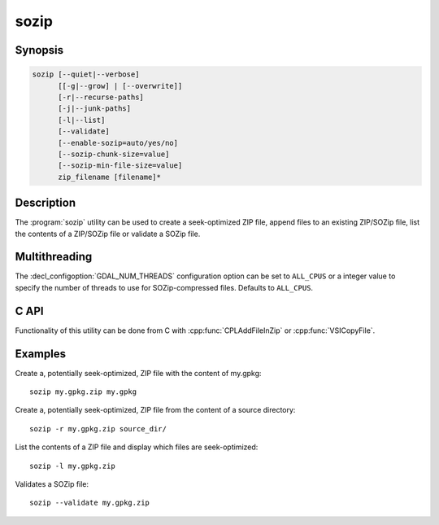 .. _sozip:

================================================================================
sozip
================================================================================

.. versionadded:: 3.7

.. only:: html

    Generate a seek-optimized ZIP (SOZip) file.

.. Index:: sozip

Synopsis
--------

.. code-block::

    sozip [--quiet|--verbose]
          [[-g|--grow] | [--overwrite]]
          [-r|--recurse-paths]
          [-j|--junk-paths]
          [-l|--list]
          [--validate]
          [--enable-sozip=auto/yes/no]
          [--sozip-chunk-size=value]
          [--sozip-min-file-size=value]
          zip_filename [filename]*


Description
-----------

The :program:`sozip` utility can be used to create a seek-optimized ZIP file,
append files to an existing ZIP/SOZip file, list the contents of a ZIP/SOZip
file or validate a SOZip file.

.. program:: sozip

.. option:: --quiet

    Quiet mode. No progress message is emitted on the standard output.

.. option:: --verbose

    Verbose mode.

.. option:: -g
.. option:: --grow

    Grow an existing zip file with the content of the specified filename(s).
    This is the default mode of the utility. This switch is here for
    compatibility with Info-ZIP :program:`zip` utility

.. option:: --overwrite

    Overwrite the target zip file if it already exists.

.. option:: -l
.. option:: --list

    List the files contained in the zip file in an output similar to Info-ZIP
    :program:`unzip` utility, but with the addition of a column indicating
    whether each file is seek-optimized.

.. option:: --validate

    Validates a SOZip file. Baseline ZIP validation is done in a light way,
    limited to being able to browse through ZIP records with the InfoZIP-based
    ZIP reader used by GDAL. But validation of the SOZip-specific aspects is
    done in a more thoroughful way.

.. option:: -j
.. option:: --junk-paths

    Store just the name of a saved file (junk the path), and do not store
    directory names. By default, sozip will store the full path (relative to the
    current directory).

.. option:: --enable-sozip=auto/yes/no

    In ``auto`` mode, a file is seek-optimized only if its size is above the
    value of :option:`--sozip-chunk-size`.
    In ``yes`` mode, all input files will be seek-optimized.
    In ``no`` mode, no input files will be seek-optimized.

.. option:: --sozip-chunk-size

    Chunk size for a seek-optimized file. Defaults to 32768 bytes. The value
    is specified in bytes, or K and M suffix can be respecively used to
    specify a value in kilo-bytes or mega-bytes.

.. option:: --sozip-min-file-size

    Minimum file size to decide if a file should be seek-optimized, in
    --enable-sozip=auto mode. Defaults to 1 MB byte. The value
    is specified in bytes, or K, M or G suffix can be respecively used to
    specify a value in kilo-bytes, mega-bytes or giga-bytes.

.. option:: <zip_filename>

    Filename of the zip file to create/append to/list.

.. option:: <filename>

    Filename of the file to add.


Multithreading
--------------

The :decl_configoption:`GDAL_NUM_THREADS` configuration option can be set to
``ALL_CPUS`` or a integer value to specify the number of threads to use for
SOZip-compressed files. Defaults to ``ALL_CPUS``.

C API
-----

Functionality of this utility can be done from C with :cpp:func:`CPLAddFileInZip`
or :cpp:func:`VSICopyFile`.

Examples
--------

Create a, potentially seek-optimized, ZIP file with the content of my.gpkg:

::

    sozip my.gpkg.zip my.gpkg


Create a, potentially seek-optimized, ZIP file from the content of a source
directory:

::

    sozip -r my.gpkg.zip source_dir/


List the contents of a ZIP file and display which files are seek-optimized:

::

    sozip -l my.gpkg.zip


Validates a SOZip file:

::

    sozip --validate my.gpkg.zip
